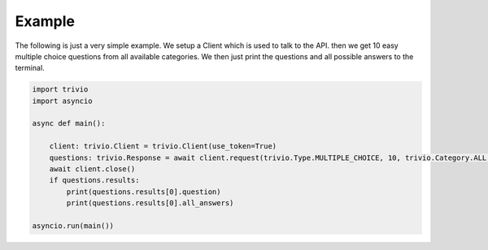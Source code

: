 Example
============

The following is just a very simple example.
We setup a Client which is used to talk to the API.
then we get 10 easy multiple choice questions from all available categories.
We then just print the questions and all possible answers to the terminal.

.. code:: python3

    import trivio
    import asyncio

    async def main():

        client: trivio.Client = trivio.Client(use_token=True)
        questions: trivio.Response = await client.request(trivio.Type.MULTIPLE_CHOICE, 10, trivio.Category.ALL, trivio.Difficulty.EASY)
        await client.close()
        if questions.results:
            print(questions.results[0].question)
            print(questions.results[0].all_answers)

    asyncio.run(main())
